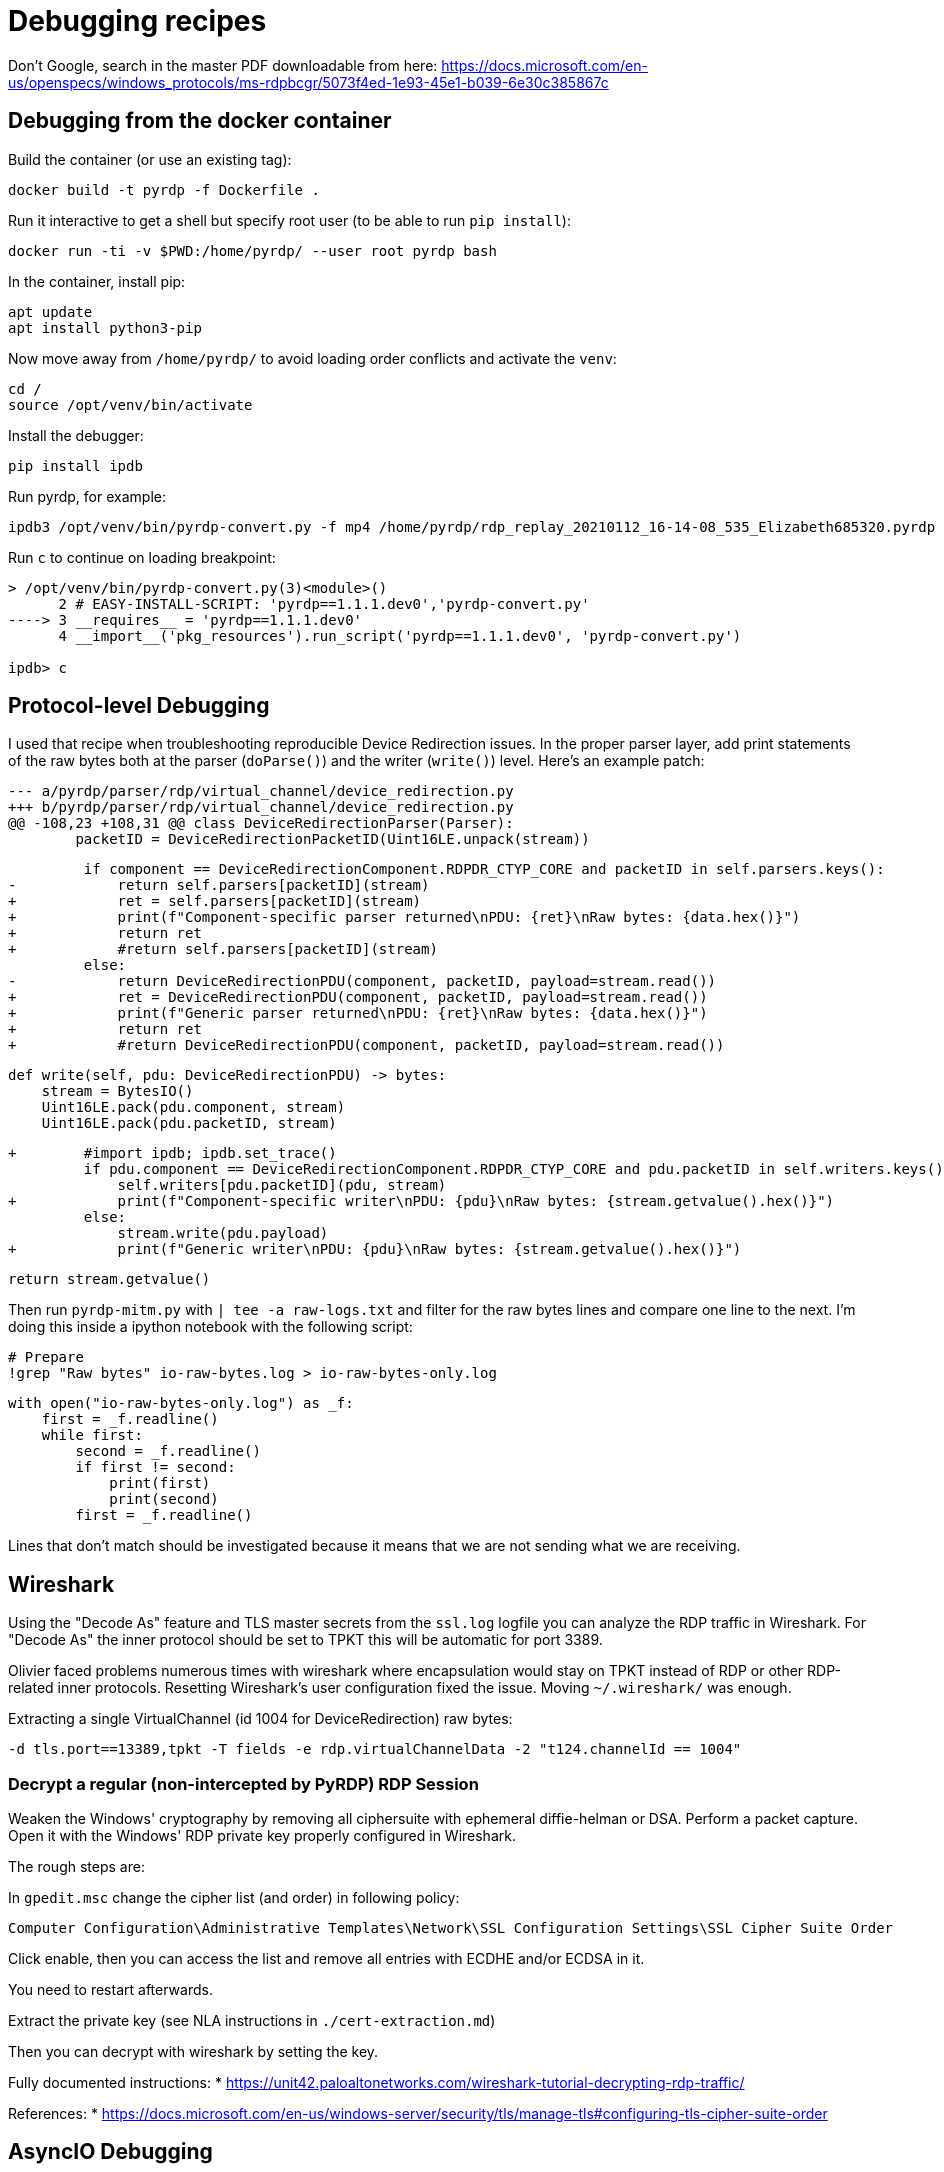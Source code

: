 = Debugging recipes

Don't Google, search in the master PDF downloadable from here: https://docs.microsoft.com/en-us/openspecs/windows_protocols/ms-rdpbcgr/5073f4ed-1e93-45e1-b039-6e30c385867c

== Debugging from the docker container

Build the container (or use an existing tag):

    docker build -t pyrdp -f Dockerfile .

Run it interactive to get a shell but specify root user (to be able to run `pip install`):

    docker run -ti -v $PWD:/home/pyrdp/ --user root pyrdp bash

In the container, install pip:

    apt update
    apt install python3-pip

Now move away from `/home/pyrdp/` to avoid loading order conflicts and activate the `venv`:

    cd /
    source /opt/venv/bin/activate

Install the debugger:

    pip install ipdb

Run pyrdp, for example:

    ipdb3 /opt/venv/bin/pyrdp-convert.py -f mp4 /home/pyrdp/rdp_replay_20210112_16-14-08_535_Elizabeth685320.pyrdp

Run `c` to continue on loading breakpoint:

```
> /opt/venv/bin/pyrdp-convert.py(3)<module>()
      2 # EASY-INSTALL-SCRIPT: 'pyrdp==1.1.1.dev0','pyrdp-convert.py'
----> 3 __requires__ = 'pyrdp==1.1.1.dev0'
      4 __import__('pkg_resources').run_script('pyrdp==1.1.1.dev0', 'pyrdp-convert.py')

ipdb> c
```

== Protocol-level Debugging

I used that recipe when troubleshooting reproducible Device Redirection issues.
In the proper parser layer, add print statements of the raw bytes both at the
parser (`doParse()`) and the writer (`write()`) level. Here's an example patch:

    --- a/pyrdp/parser/rdp/virtual_channel/device_redirection.py
    +++ b/pyrdp/parser/rdp/virtual_channel/device_redirection.py
    @@ -108,23 +108,31 @@ class DeviceRedirectionParser(Parser):
            packetID = DeviceRedirectionPacketID(Uint16LE.unpack(stream))

             if component == DeviceRedirectionComponent.RDPDR_CTYP_CORE and packetID in self.parsers.keys():
    -            return self.parsers[packetID](stream)
    +            ret = self.parsers[packetID](stream)
    +            print(f"Component-specific parser returned\nPDU: {ret}\nRaw bytes: {data.hex()}")
    +            return ret
    +            #return self.parsers[packetID](stream)
             else:
    -            return DeviceRedirectionPDU(component, packetID, payload=stream.read())
    +            ret = DeviceRedirectionPDU(component, packetID, payload=stream.read())
    +            print(f"Generic parser returned\nPDU: {ret}\nRaw bytes: {data.hex()}")
    +            return ret
    +            #return DeviceRedirectionPDU(component, packetID, payload=stream.read())

             def write(self, pdu: DeviceRedirectionPDU) -> bytes:
                 stream = BytesIO()
                 Uint16LE.pack(pdu.component, stream)
                 Uint16LE.pack(pdu.packetID, stream)

    +        #import ipdb; ipdb.set_trace()
             if pdu.component == DeviceRedirectionComponent.RDPDR_CTYP_CORE and pdu.packetID in self.writers.keys():
                 self.writers[pdu.packetID](pdu, stream)
    +            print(f"Component-specific writer\nPDU: {pdu}\nRaw bytes: {stream.getvalue().hex()}")
             else:
                 stream.write(pdu.payload)
    +            print(f"Generic writer\nPDU: {pdu}\nRaw bytes: {stream.getvalue().hex()}")

             return stream.getvalue()


Then run `pyrdp-mitm.py` with `| tee -a raw-logs.txt` and filter for the raw bytes
lines and compare one line to the next. I'm doing this inside a ipython notebook
with the following script:

    # Prepare
    !grep "Raw bytes" io-raw-bytes.log > io-raw-bytes-only.log

    with open("io-raw-bytes-only.log") as _f:
        first = _f.readline()
        while first:
            second = _f.readline()
            if first != second:
                print(first)
                print(second)
            first = _f.readline()

Lines that don't match should be investigated because it means that we are not
sending what we are receiving.


== Wireshark

Using the "Decode As" feature and TLS master secrets from the `ssl.log` logfile you can analyze the RDP traffic in Wireshark.
For "Decode As" the inner protocol should be set to TPKT this will be automatic for port 3389.

Olivier faced problems numerous times with wireshark where encapsulation would stay on TPKT instead of RDP or other RDP-related inner protocols.
Resetting Wireshark's user configuration fixed the issue.
Moving `~/.wireshark/` was enough.

Extracting a single VirtualChannel (id 1004 for DeviceRedirection) raw bytes:

    -d tls.port==13389,tpkt -T fields -e rdp.virtualChannelData -2 "t124.channelId == 1004"

=== Decrypt a regular (non-intercepted by PyRDP) RDP Session

Weaken the Windows' cryptography by removing all ciphersuite with ephemeral diffie-helman or DSA.
Perform a packet capture.
Open it with the Windows' RDP private key properly configured in Wireshark.

The rough steps are:

In `gpedit.msc` change the cipher list (and order) in following policy:

    Computer Configuration\Administrative Templates\Network\SSL Configuration Settings\SSL Cipher Suite Order

Click enable, then you can access the list and remove all entries with ECDHE and/or ECDSA in it.

You need to restart afterwards.

Extract the private key (see NLA instructions in `./cert-extraction.md`)

Then you can decrypt with wireshark by setting the key.

Fully documented instructions:
* https://unit42.paloaltonetworks.com/wireshark-tutorial-decrypting-rdp-traffic/

References:
* https://docs.microsoft.com/en-us/windows-server/security/tls/manage-tls#configuring-tls-cipher-suite-order


== AsyncIO Debugging

asyncio code is harder to debug.
When you think the bug is related to asyncio, like strange hangs, you can see some strategies here: https://docs.python.org/3/library/asyncio-dev.html